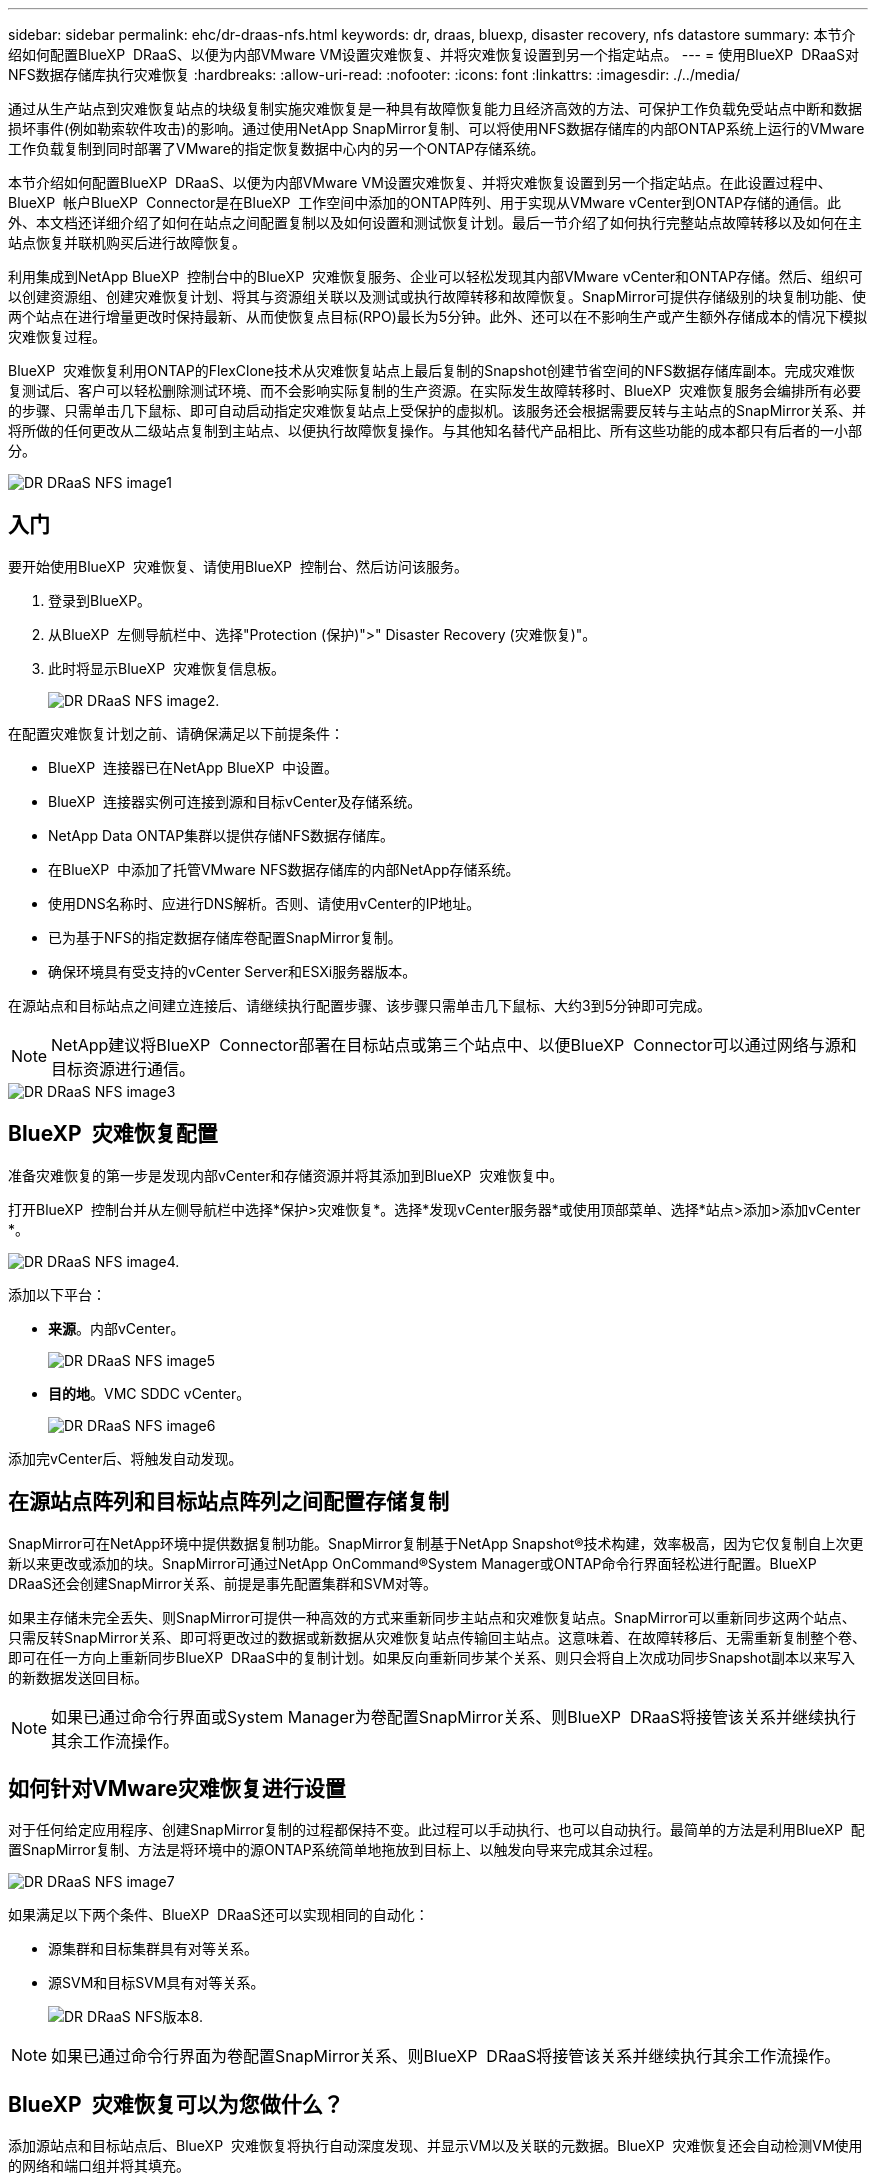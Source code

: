 ---
sidebar: sidebar 
permalink: ehc/dr-draas-nfs.html 
keywords: dr, draas, bluexp, disaster recovery, nfs datastore 
summary: 本节介绍如何配置BlueXP  DRaaS、以便为内部VMware VM设置灾难恢复、并将灾难恢复设置到另一个指定站点。 
---
= 使用BlueXP  DRaaS对NFS数据存储库执行灾难恢复
:hardbreaks:
:allow-uri-read: 
:nofooter: 
:icons: font
:linkattrs: 
:imagesdir: ./../media/


[role="lead"]
通过从生产站点到灾难恢复站点的块级复制实施灾难恢复是一种具有故障恢复能力且经济高效的方法、可保护工作负载免受站点中断和数据损坏事件(例如勒索软件攻击)的影响。通过使用NetApp SnapMirror复制、可以将使用NFS数据存储库的内部ONTAP系统上运行的VMware工作负载复制到同时部署了VMware的指定恢复数据中心内的另一个ONTAP存储系统。

本节介绍如何配置BlueXP  DRaaS、以便为内部VMware VM设置灾难恢复、并将灾难恢复设置到另一个指定站点。在此设置过程中、BlueXP  帐户BlueXP  Connector是在BlueXP  工作空间中添加的ONTAP阵列、用于实现从VMware vCenter到ONTAP存储的通信。此外、本文档还详细介绍了如何在站点之间配置复制以及如何设置和测试恢复计划。最后一节介绍了如何执行完整站点故障转移以及如何在主站点恢复并联机购买后进行故障恢复。

利用集成到NetApp BlueXP  控制台中的BlueXP  灾难恢复服务、企业可以轻松发现其内部VMware vCenter和ONTAP存储。然后、组织可以创建资源组、创建灾难恢复计划、将其与资源组关联以及测试或执行故障转移和故障恢复。SnapMirror可提供存储级别的块复制功能、使两个站点在进行增量更改时保持最新、从而使恢复点目标(RPO)最长为5分钟。此外、还可以在不影响生产或产生额外存储成本的情况下模拟灾难恢复过程。

BlueXP  灾难恢复利用ONTAP的FlexClone技术从灾难恢复站点上最后复制的Snapshot创建节省空间的NFS数据存储库副本。完成灾难恢复测试后、客户可以轻松删除测试环境、而不会影响实际复制的生产资源。在实际发生故障转移时、BlueXP  灾难恢复服务会编排所有必要的步骤、只需单击几下鼠标、即可自动启动指定灾难恢复站点上受保护的虚拟机。该服务还会根据需要反转与主站点的SnapMirror关系、并将所做的任何更改从二级站点复制到主站点、以便执行故障恢复操作。与其他知名替代产品相比、所有这些功能的成本都只有后者的一小部分。

image::dr-draas-nfs-image1.png[DR DRaaS NFS image1]



== 入门

要开始使用BlueXP  灾难恢复、请使用BlueXP  控制台、然后访问该服务。

. 登录到BlueXP。
. 从BlueXP  左侧导航栏中、选择"Protection (保护)">" Disaster Recovery (灾难恢复)"。
. 此时将显示BlueXP  灾难恢复信息板。
+
image::dr-draas-nfs-image2.png[DR DRaaS NFS image2.]



在配置灾难恢复计划之前、请确保满足以下前提条件：

* BlueXP  连接器已在NetApp BlueXP  中设置。
* BlueXP  连接器实例可连接到源和目标vCenter及存储系统。
* NetApp Data ONTAP集群以提供存储NFS数据存储库。
* 在BlueXP  中添加了托管VMware NFS数据存储库的内部NetApp存储系统。
* 使用DNS名称时、应进行DNS解析。否则、请使用vCenter的IP地址。
* 已为基于NFS的指定数据存储库卷配置SnapMirror复制。
* 确保环境具有受支持的vCenter Server和ESXi服务器版本。


在源站点和目标站点之间建立连接后、请继续执行配置步骤、该步骤只需单击几下鼠标、大约3到5分钟即可完成。


NOTE: NetApp建议将BlueXP  Connector部署在目标站点或第三个站点中、以便BlueXP  Connector可以通过网络与源和目标资源进行通信。

image::dr-draas-nfs-image3.png[DR DRaaS NFS image3]



== BlueXP  灾难恢复配置

准备灾难恢复的第一步是发现内部vCenter和存储资源并将其添加到BlueXP  灾难恢复中。

打开BlueXP  控制台并从左侧导航栏中选择*保护>灾难恢复*。选择*发现vCenter服务器*或使用顶部菜单、选择*站点>添加>添加vCenter *。

image::dr-draas-nfs-image4.png[DR DRaaS NFS image4.]

添加以下平台：

* *来源*。内部vCenter。
+
image::dr-draas-nfs-image5.png[DR DRaaS NFS image5]

* *目的地*。VMC SDDC vCenter。
+
image::dr-draas-nfs-image6.png[DR DRaaS NFS image6]



添加完vCenter后、将触发自动发现。



== 在源站点阵列和目标站点阵列之间配置存储复制

SnapMirror可在NetApp环境中提供数据复制功能。SnapMirror复制基于NetApp Snapshot®技术构建，效率极高，因为它仅复制自上次更新以来更改或添加的块。SnapMirror可通过NetApp OnCommand®System Manager或ONTAP命令行界面轻松进行配置。BlueXP  DRaaS还会创建SnapMirror关系、前提是事先配置集群和SVM对等。

如果主存储未完全丢失、则SnapMirror可提供一种高效的方式来重新同步主站点和灾难恢复站点。SnapMirror可以重新同步这两个站点、只需反转SnapMirror关系、即可将更改过的数据或新数据从灾难恢复站点传输回主站点。这意味着、在故障转移后、无需重新复制整个卷、即可在任一方向上重新同步BlueXP  DRaaS中的复制计划。如果反向重新同步某个关系、则只会将自上次成功同步Snapshot副本以来写入的新数据发送回目标。


NOTE: 如果已通过命令行界面或System Manager为卷配置SnapMirror关系、则BlueXP  DRaaS将接管该关系并继续执行其余工作流操作。



== 如何针对VMware灾难恢复进行设置

对于任何给定应用程序、创建SnapMirror复制的过程都保持不变。此过程可以手动执行、也可以自动执行。最简单的方法是利用BlueXP  配置SnapMirror复制、方法是将环境中的源ONTAP系统简单地拖放到目标上、以触发向导来完成其余过程。

image::dr-draas-nfs-image7.png[DR DRaaS NFS image7]

如果满足以下两个条件、BlueXP  DRaaS还可以实现相同的自动化：

* 源集群和目标集群具有对等关系。
* 源SVM和目标SVM具有对等关系。
+
image::dr-draas-nfs-image8.png[DR DRaaS NFS版本8.]




NOTE: 如果已通过命令行界面为卷配置SnapMirror关系、则BlueXP  DRaaS将接管该关系并继续执行其余工作流操作。



== BlueXP  灾难恢复可以为您做什么？

添加源站点和目标站点后、BlueXP  灾难恢复将执行自动深度发现、并显示VM以及关联的元数据。BlueXP  灾难恢复还会自动检测VM使用的网络和端口组并将其填充。

image::dr-draas-nfs-image9.png[DR DRaaS NFS image9]

添加站点后、可以将VM分组到资源组中。通过BlueXP  灾难恢复资源组、您可以将一组相关VM分组到逻辑组中、这些逻辑组包含其启动顺序以及恢复后可以执行的启动延迟。要开始创建资源组，请导航到*Resource Groups*并单击*Create New Resource Group*。

image::dr-draas-nfs-image10.png[DR DRaaS NFS image10]

image::dr-draas-nfs-image11.png[DR DRaaS NFS image11.]


NOTE: 也可以在创建复制计划时创建资源组。

在创建资源组期间、可以使用简单的拖放机制来定义或修改VM的启动顺序。

image::dr-draas-nfs-image12.png[DR DRaaS NFS image12.]

创建资源组后、下一步是创建执行蓝图或计划、以便在发生灾难时恢复虚拟机和应用程序。如前提条件中所述、可以事先配置SnapMirror复制、也可以使用创建复制计划期间指定的RPO和保留计数来配置DRaaS。

image::dr-draas-nfs-image13.png[灾难恢复DRaaS NFS image13.]

image::dr-draas-nfs-image14.png[灾难恢复DRaaS NFS image14.]

通过从下拉列表中选择源和目标vCenter平台来配置复制计划、然后选择要包含在该计划中的资源组、并分组应用程序的还原和启动方式以及集群和网络的映射。要定义恢复计划，请导航到*复制计划*选项卡，然后单击*添加计划*。

首先、选择源vCenter、然后选择目标vCenter。

image::dr-draas-nfs-image15.png[DR DRaaS NFS image15.]

下一步是选择现有资源组。如果未创建任何资源组、则该向导会根据恢复目标帮助对所需的虚拟机进行分组(基本上是创建功能资源组)。这还有助于定义应如何还原应用程序虚拟机的操作顺序。

image::dr-draas-nfs-image16.png[DR DRaaS NFS image16.]


NOTE: 资源组允许使用拖放功能设置引导顺序。它可用于轻松修改恢复过程中VM的启动顺序。


NOTE: 资源组中的每个虚拟机将根据顺序依次启动。两个资源组并行启动。

以下屏幕截图显示了一个选项、用于根据组织要求筛选虚拟机或特定数据存储库(如果事先未创建资源组)。

image::dr-draas-nfs-image17.png[DR DRaaS NFS的图解17]

选择资源组后、创建故障转移映射。在此步骤中、指定源环境中的资源与目标之间的映射方式。其中包括计算资源、虚拟网络。IP自定义、前处理脚本和后处理脚本、启动延迟、应用程序一致性等。有关详细信息，请参见link:https://docs.netapp.com/us-en/bluexp-disaster-recovery/use/drplan-create.html#select-applications-to-replicate-and-assign-resource-groups["创建复制计划"]。

image::dr-draas-nfs-image18.png[灾难恢复DRaaS NFS的印象18.]


NOTE: 默认情况下、测试和故障转移操作会使用相同的映射参数。要为测试环境设置不同的映射、请在取消选中相应复选框后选择Test Mapping选项、如下所示：

image::dr-draas-nfs-image19.png[DR DRaaS NFS的图解19]

完成资源映射后、单击"Next"(下一步)。

image::dr-draas-nfs-image20.png[DR DRaaS NFS image20]

选择重复类型。简而言之、请选择迁移(使用故障转移进行一次性迁移)或重复连续复制选项。在此逐步介绍中、已选择"复件"选项。

image::dr-draas-nfs-image21.png[灾难恢复DRaaS NFS image21.]

完成后，查看创建的映射，然后单击*Add pland*。


NOTE: 复制计划中可以包含来自不同卷和SVM的VM。根据虚拟机的放置方式(是位于同一个卷上、还是位于同一个SVM中的不同卷、以及位于不同SVM上的不同卷)、BlueXP  灾难恢复会创建一致性组快照。

image::dr-draas-nfs-image22.png[灾难恢复DRaaS NFS image22.]

image::dr-draas-nfs-image23.png[灾难恢复DRaaS NFS image23]

BlueXP  DRaaS由以下工作流组成：

* 测试故障转移(包括定期自动模拟)
* 清理故障转移测试
* 故障转移
* 故障恢复




== 测试故障转移

BlueXP  DRaaS中的测试故障转移是一个操作过程、可使VMware管理员在不中断生产环境的情况下全面验证其恢复计划。

image::dr-draas-nfs-image24.png[DR DRaaS NFS image24]

BlueXP  DRaaS可以在测试故障转移操作中选择快照作为可选功能。通过此功能、VMware管理员可以验证环境中最近所做的任何更改是否已复制到目标站点、从而在测试期间是否存在。此类更改包括对VM子操作系统的修补程序

image::dr-draas-nfs-image25.png[DR DRaaS NFS image25]

当VMware管理员运行测试故障转移操作时、BlueXP  DRaaS会自动执行以下任务：

* 触发SnapMirror关系、以便使用近期在生产站点所做的任何更改来更新目标站点上的存储。
* 在灾难恢复存储阵列上创建FlexVol卷的NetApp FlexClone卷。
* 将FlexClone卷中的NFS数据存储库连接到灾难恢复站点的ESXi主机。
* 将VM网络适配器连接到映射期间指定的测试网络。
* 按照灾难恢复站点上为网络定义的方式重新配置VM子操作系统网络设置。
* 执行复制计划中存储的任何自定义命令。
* 按照复制计划中定义的顺序启动VM。
+
image::dr-draas-nfs-image26.png[DR DRaaS NFS的印象26.]





== 清理故障转移测试操作

清理故障转移测试操作会在复制计划测试完成后进行、并且VMware管理员会对清理提示做出响应。

image::dr-draas-nfs-image27.png[DR DRaaS NFS的印象27.]

此操作会将虚拟机(VM)和复制计划的状态重置为就绪状态。

当VMware管理员执行恢复操作时、BlueXP  DRaaS将完成以下过程：

. 它会关闭FlexClone副本中用于测试的每个已恢复VM的电源。
. 它会删除测试期间用于显示已恢复VM的FlexClone卷。




== 计划内迁移和故障转移

BlueXP  DRaaS具有两种执行实际故障转移的方法：计划内迁移和故障转移。第一种方法是计划内迁移、该方法将虚拟机关闭和存储复制同步纳入到该过程中、以恢复或有效地将虚拟机移动到目标站点。计划内迁移需要访问源站点。第二种方法是故障转移、这是计划内/计划外故障转移、其中VM将从上次能够完成的存储复制间隔在目标站点上恢复。根据解决方案中设计的RPO、在灾难恢复场景中可能会出现一定程度的数据丢失。

image::dr-draas-nfs-image28.png[DR DRaaS NFS image28]

当VMware管理员执行故障转移操作时、BlueXP  DRaaS会自动执行以下任务：

* 中断并故障转移NetApp SnapMirror关系。
* 将复制的NFS数据存储库连接到灾难恢复站点的ESXi主机。
* 将VM网络适配器连接到相应的目标站点网络。
* 按照为目标站点上的网络定义的方式重新配置VM子操作系统网络设置。
* 执行复制计划中存储的所有自定义命令(如果有)。
* 按照复制计划中定义的顺序启动VM。


image::dr-draas-nfs-image29.png[DR DRaaS NFS的图解29]



== 故障恢复

故障恢复是一个可选过程、用于在恢复后还原源站点和目标站点的原始配置。

image::dr-draas-nfs-image30.png[DR DRaaS NFS image30]

VMware管理员可以在准备将服务还原到原始源站点时配置并运行故障恢复过程。

*注：* BlueXP  DRaaS会在反转复制方向之前将所有更改复制(重新同步)回原始源虚拟机。此过程从已完成故障转移到目标的关系开始、涉及以下步骤：

* 关闭和取消注册目标站点上的虚拟机和卷将被卸载。
* 中断初始源上的SnapMirror关系将中断、以使其变为读/写状态。
* 重新同步SnapMirror关系以反转复制。
* 在源上挂载卷、启动并注册源虚拟机。


有关访问和配置BlueXP  DRaaS的详细信息，请参见link:https://docs.netapp.com/us-en/bluexp-disaster-recovery/get-started/dr-intro.html["了解适用于VMware的BlueXP  灾难恢复"]。



== 监控和信息板

在BlueXP  或ONTAP命令行界面中、您可以监控相应数据存储库卷的复制运行状况、并可通过作业监控功能跟踪故障转移或测试故障转移的状态。

image::dr-draas-nfs-image31.png[灾难恢复DRaaS NFS image31]


NOTE: 如果作业当前正在进行中或已排队、而您希望将其停止、则可以选择将其取消。

借助BlueXP  灾难恢复信息板、可以信心十足地评估灾难恢复站点和复制计划的状态。这样、管理员便可快速确定运行正常、断开连接或降级的站点和计划。

image::dr-draas-nfs-image32.png[灾难恢复DRaaS NFS image32.]

这是一款功能强大的解决方案、可用于处理定制和自定义的灾难恢复计划。发生灾难并决定激活灾难恢复站点时、只需单击按钮、即可按计划故障转移或故障转移的形式完成故障转移。

要了解有关此过程的详细信息，请随时观看详细的演示视频或使用link:https://netapp.github.io/bluexp-draas-simulator/?frame-1["解决方案模拟器"]。
